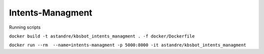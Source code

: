 Intents-Managment
=================



.. image:: https://readthedocs.org/projects/cb-intents-management-ms/badge/?version=latest
   :target: https://cb-intents-management-ms.readthedocs.io/en/latest/?badge=latest
   :alt: Documentation Status

.. image:: https://travis-ci.org/astandre/cb-intents-management-ms.svg?branch=master
    :target: https://travis-ci.org/astandre/cb-intents-management-ms


Running scripts


``docker build -t astandre/kbsbot_intents_managment . -f docker/Dockerfile``


``docker run --rm  --name=intents-managment -p 5000:8000 -it astandre/kbsbot_intents_managment``

